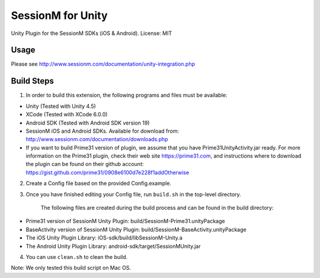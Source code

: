 ======================
SessionM for Unity 
======================

Unity Plugin for the SessionM SDKs (iOS & Android).
License: MIT

#####
Usage
#####

Please see http://www.sessionm.com/documentation/unity-integration.php 

###########
Build Steps 
###########

1. In order to build this extension, the following programs and files must be available:

* Unity (Tested with Unity 4.5)
* XCode (Tested with XCode 6.0.0)
* Android SDK (Tested with Android SDK version 19)
* SessionM iOS and Android SDKs. Available for download from: http://www.sessionm.com/documentation/downloads.php
* If you want to build Prime31 version of plugin, we assume that you have Prime31UnityActivity.jar ready. For more information on the Prime31 plugin, check their web site https://prime31.com, and instructions where to download the plugin can be found on their github account: https://gist.github.com/prime31/0908e6100d7e228f1addOtherwise

2. Create a Config file based on the provided Config.example. 
        
3. Once you have finished editing your Config file, run 
   ``build.sh`` 
   in the top-level directory.

    The following files are created during the build process and can be found in the build directory:

* Prime31 version of SessionM Unity Plugin: build/SessionM-Prime31.unityPackage
* BaseActivity version of SessionM Unity Plugin: build/SessionM-BaseActivity.unityPackage
* The iOS Unity Plugin Library: iOS-sdk/build/libSessionM-Unity.a
* The Android Unity Plugin Library: android-sdk/target/SessionMUnity.jar

4. You can use 
   ``clean.sh`` 
   to clean the build.

Note:
We only tested this build script on Mac OS.
